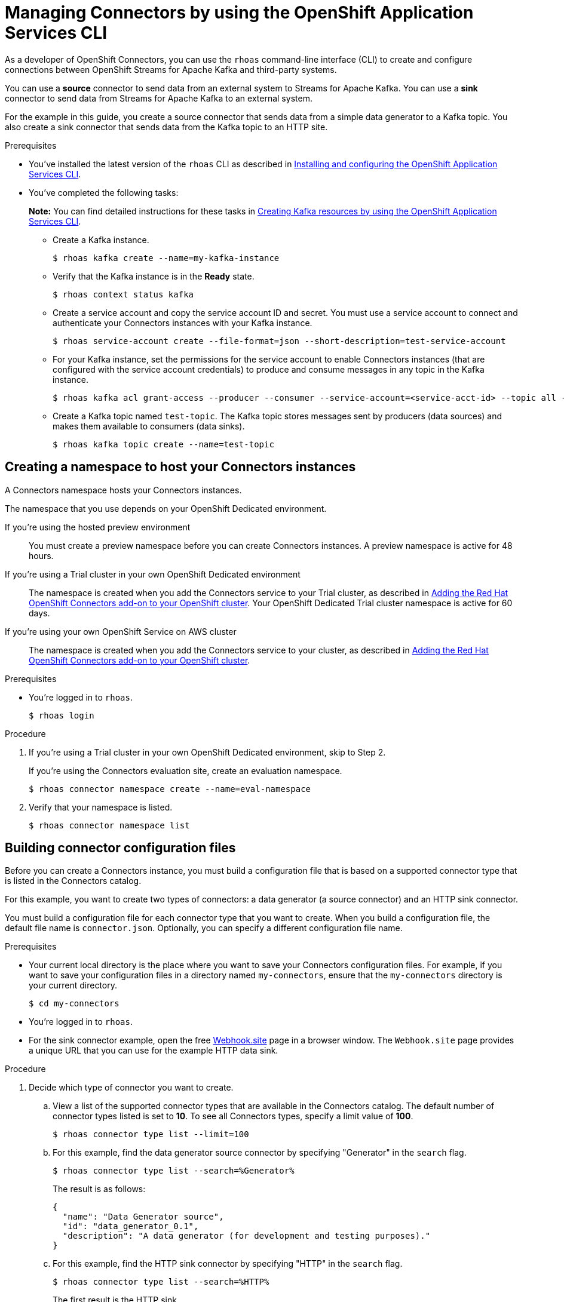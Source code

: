 ////
START GENERATED ATTRIBUTES
WARNING: This content is generated by running npm --prefix .build run generate:attributes
////

//All OpenShift Application Services
:org-name: Application Services
:product-long-rhoas: OpenShift Application Services
:product-rhoas: OpenShift Application Services
:community:
:imagesdir: ./images
:property-file-name: app-services.properties
:samples-git-repo: https://github.com/redhat-developer/app-services-guides
:base-url: https://github.com/redhat-developer/app-services-guides/tree/main/docs/
:sso-token-url: https://sso.redhat.com/auth/realms/redhat-external/protocol/openid-connect/token
:cloud-console-url: https://console.redhat.com/
:service-accounts-url: https://console.redhat.com/application-services/service-accounts
:rh-sso-url: https://sso.redhat.com
:rh-customer-portal: Red Hat Customer Portal

//OpenShift
:openshift: OpenShift
:osd-name: OpenShift Dedicated
:osd-name-short: OpenShift Dedicated
:rosa-name: OpenShift Service on AWS
:rosa-name-short: OpenShift Service on AWS

//OpenShift Application Services CLI
:base-url-cli: https://github.com/redhat-developer/app-services-cli/tree/main/docs/
:command-ref-url-cli: commands
:installation-guide-url-cli: rhoas/rhoas-cli-installation/README.adoc
:service-contexts-url-cli: rhoas/rhoas-service-contexts/README.adoc

//OpenShift Streams for Apache Kafka
:product-long-kafka: OpenShift Streams for Apache Kafka
:product-kafka: Streams for Apache Kafka
:product-version-kafka: 1
:service-url-kafka: https://console.redhat.com/application-services/streams/
:getting-started-url-kafka: kafka/getting-started-kafka/README.adoc
:kafka-bin-scripts-url-kafka: kafka/kafka-bin-scripts-kafka/README.adoc
:kafkacat-url-kafka: kafka/kcat-kafka/README.adoc
:quarkus-url-kafka: kafka/quarkus-kafka/README.adoc
:nodejs-url-kafka: kafka/nodejs-kafka/README.adoc
:getting-started-rhoas-cli-url-kafka: kafka/rhoas-cli-getting-started-kafka/README.adoc
:topic-config-url-kafka: kafka/topic-configuration-kafka/README.adoc
:consumer-config-url-kafka: kafka/consumer-configuration-kafka/README.adoc
:access-mgmt-url-kafka: kafka/access-mgmt-kafka/README.adoc
:metrics-monitoring-url-kafka: kafka/metrics-monitoring-kafka/README.adoc
:service-binding-url-kafka: kafka/service-binding-kafka/README.adoc
:message-browsing-url-kafka: kafka/message-browsing-kafka/README.adoc

//OpenShift Service Registry
:product-long-registry: OpenShift Service Registry
:product-registry: Service Registry
:registry: Service Registry
:product-version-registry: 1
:service-url-registry: https://console.redhat.com/application-services/service-registry/
:getting-started-url-registry: registry/getting-started-registry/README.adoc
:quarkus-url-registry: registry/quarkus-registry/README.adoc
:getting-started-rhoas-cli-url-registry: registry/rhoas-cli-getting-started-registry/README.adoc
:access-mgmt-url-registry: registry/access-mgmt-registry/README.adoc
:content-rules-registry: https://access.redhat.com/documentation/en-us/red_hat_openshift_service_registry/1/guide/9b0fdf14-f0d6-4d7f-8637-3ac9e2069817[Supported Service Registry content and rules]
:service-binding-url-registry: registry/service-binding-registry/README.adoc

//OpenShift Connectors
:connectors: Connectors
:product-long-connectors: OpenShift Connectors
:product-connectors: Connectors
:product-version-connectors: 1
:service-url-connectors: https://console.redhat.com/application-services/connectors
:getting-started-url-connectors: connectors/getting-started-connectors/README.adoc
:getting-started-rhoas-cli-url-connectors: connectors/rhoas-cli-getting-started-connectors/README.adoc
:addon-url-connectors: https://access.redhat.com/documentation/en-us/openshift_connectors/1/guide/15a79de0-8827-4bf1-b445-8e3b3eef7b01


//OpenShift API Designer
:product-long-api-designer: OpenShift API Designer
:product-api-designer: API Designer
:product-version-api-designer: 1
:service-url-api-designer: https://console.redhat.com/application-services/api-designer/
:getting-started-url-api-designer: api-designer/getting-started-api-designer/README.adoc

//OpenShift API Management
:product-long-api-management: OpenShift API Management
:product-api-management: API Management
:product-version-api-management: 1
:service-url-api-management: https://console.redhat.com/application-services/api-management/

////
END GENERATED ATTRIBUTES
////

[id="chap-connectors-rhoas-cli"]
= Managing {product-connectors} by using the {product-rhoas} CLI
ifdef::context[:parent-context: {context}]
:context: connectors-rhoas-cli

// Purpose statement for the assembly
[role="_abstract"]
As a developer of {product-long-connectors}, you can use the `rhoas` command-line interface (CLI) to create and configure connections between {product-long-kafka} and third-party systems.

You can use a *source* connector to send data from an external system to {product-kafka}. You can use a *sink* connector to send data from {product-kafka} to an external system.

For the example in this guide, you create a source connector that sends data from a simple data generator to a Kafka topic. You also create a sink connector that sends data from the Kafka topic to an HTTP site.

.Prerequisites
ifndef::community[]
* You have a {org-name} account.
endif::[]
* You've installed the latest version of the `rhoas` CLI as described in {base-url}{installation-guide-url-cli}[Installing and configuring the {product-rhoas}  CLI^].
* You've completed the following tasks:
+
*Note:* You can find detailed instructions for these tasks in {base-url}{getting-started-rhoas-cli-url-kafka}[Creating Kafka resources by using the {product-rhoas} CLI^].

** Create a Kafka instance.
[source,subs="+quotes"]
+
----
$ rhoas kafka create --name=my-kafka-instance
----

** Verify that the Kafka instance is in the *Ready* state.
+
[source,subs="+quotes"]
----
$ rhoas context status kafka
----

** Create a service account and copy the service account ID and secret. You must use a service account to connect and authenticate your {product-connectors} instances with your Kafka instance.
+
[source,subs="+quotes"]
----
$ rhoas service-account create --file-format=json --short-description=test-service-account
----

** For your Kafka instance, set the permissions for the service account to enable {connectors} instances (that are configured with the service account credentials) to produce and consume messages in any topic in the Kafka instance.
+
[source,subs="+quotes"]
----
$ rhoas kafka acl grant-access --producer --consumer --service-account=<service-acct-id> --topic all --group all
----

** Create a Kafka topic named `test-topic`. The Kafka topic stores messages sent by producers (data sources) and makes them available to consumers (data sinks).
+
[source,subs="+quotes"]
----
$ rhoas kafka topic create --name=test-topic
----

[id="proc-create-connector-namespace_{context}"]
== Creating a namespace to host your {connectors} instances
[role="_abstract"]

A {connectors} namespace hosts your {connectors} instances.

The namespace that you use depends on your OpenShift Dedicated environment.

If you're using the hosted preview environment:: You must create a preview namespace before you can create {connectors} instances. A preview namespace is active for 48 hours.

If you're using a Trial cluster in your own OpenShift Dedicated environment:: The namespace is created when you add the {product-connectors} service to your Trial cluster, as described in {addon-url-connectors}[Adding the Red Hat OpenShift {connectors} add-on to your OpenShift cluster^]. Your OpenShift Dedicated Trial cluster namespace is active for 60 days.

If you're using your own {rosa-name} cluster:: The namespace is created when you add the {product-connectors} service to your cluster, as described in {addon-url-connectors}[Adding the Red Hat OpenShift {connectors} add-on to your OpenShift cluster^].

.Prerequisites

* You're logged in to `rhoas`.
+
[source]
----
$ rhoas login
----

.Procedure

. If you're using a Trial cluster in your own OpenShift Dedicated environment, skip to Step 2.
+
If you're using the {product-connectors} evaluation site, create an evaluation namespace.
+
[source,subs="+quotes"]
----
$ rhoas connector namespace create --name=eval-namespace
----

. Verify that your namespace is listed.
+
[source,subs="+quotes"]
----
$ rhoas connector namespace list
----

[id="proc-building-connector-configuration-cli_{context}"]
== Building connector configuration files

[role="_abstract"]
Before you can create a {connectors} instance, you must build a configuration file that is based on a supported connector type that is listed in the {product-connectors} catalog.

For this example, you want to create two types of connectors: a data generator (a source connector) and an HTTP sink connector.

You must build a configuration file for each connector type that you want to create. When you build a configuration file, the default file name is `connector.json`. Optionally, you can specify a different configuration file name.

.Prerequisites

* Your current local directory is the place where you want to save your {connectors} configuration files. For example, if you want to save your configuration files in a directory named `my-connectors`, ensure that the `my-connectors` directory is your current directory.
+
[source]
----
$ cd my-connectors
----

* You're logged in to `rhoas`.

* For the sink connector example, open the free https://webhook.site[Webhook.site^] page in a browser window. The `Webhook.site` page provides a unique URL that you can use for the example HTTP data sink.

.Procedure

. Decide which type of connector you want to create.

.. View a list of the supported connector types that are available in the {connectors} catalog. The default number of connector types listed is set to *10*. To see all {connectors} types, specify a limit value of *100*.
+
[source,subs="+quotes"]
----
$ rhoas connector type list --limit=100
----
// .. Filter the list to show only sink connectors:
// +
// [source,subs="+quotes"]
// ----
// rhoas connector type list --limit=70 --search=%sink%
// ----
//
// .. Filter the list to show only source connectors:
// +
// [source,subs="+quotes"]
// ----
// rhoas connector type list --limit=70 --search=%source%
// ----

.. For this example, find the data generator source connector by specifying "Generator" in the `search` flag.
+
[source,subs="+quotes"]
----
$ rhoas connector type list --search=%Generator%
----
+
The result is as follows:
+
[source,subs="+quotes"]
----
{
  "name": "Data Generator source",
  "id": "data_generator_0.1",
  "description": "A data generator (for development and testing purposes)."
}
----

.. For this example, find the HTTP sink connector by specifying "HTTP" in the `search` flag.
+
[source,subs="+quotes"]
----
$ rhoas connector type list --search=%HTTP%
----
+
The first result is the HTTP sink.
+
[source,subs="+quotes"]
----
{
  "name": "HTTP sink",
  "id": "http_sink_0.1",
  "description": "Send data to an HTTP endpoint."
}
----

. Build a configuration file for the `data_generator_0.1` connector type. Specify `test-generator` as the {connectors} instance name and `test-generator.json` as the configuration file name.
+
[source,subs="+quotes"]
----
$ rhoas connector build --name=test-generator --type=data_generator_0.1 --output-file=test-generator.json
----
+
*Note:* By default, the configuration file is in JSON format. Optionally, you can specify YAML format by adding `-o yaml` to the `connector build` command.

. Answer the prompts for configuration values.

.. For *Format*, press *ENTER* to accept the default (`application/octet-stream`).

.. For *Error handling method*, select `stop`. The {connectors} instance stops running if it encounters an error.

.. For *Topic Names*, type `test-topic`.

.. For *Content Type*, accept the default.

.. For *Message*, type `Hello World!`.

.. For *Period*, accept the default (`1000`).

. Build a configuration file for the `http_sink_0.1` connector type and specify `test-http` as the configuration file name.
+
[source,subs="+quotes"]
----
$ rhoas connector build --name=test-http --type=http_sink_0.1 --output-file=test-http.json
----

. Answer the prompts for configuration values.

.. For *Format*, press *ENTER* to accept the default (`application/octet-stream`).

.. For *Error handling method*, select `stop`.

.. For *Method*, accept the default (`POST`).

.. For *URL*, paste your unique URL that you copied from the https://webhook.site[Webhook.site^] page.

.. For *Topic Names*, type `test-topic`.

. Verify that the configuration files were built.
+
[source]
----
$ ls
----
+
The result shows the `test-generator.json` and `test-http.json` files.

. Optionally, you can edit a configuration file in an editor of your choice.
+
*Note:* To prevent saving sensitive data to disk, the values for the service account and the namespace are not included in the configuration file. You're prompted to specify those values when you create an {product-connectors} instance.

[id="proc-create-connector-instances_{context}"]
== Creating {connectors} instances
[role="_abstract"]

After you build a configuration file based on a connector type, you can use the configuration file to create a {connectors} instance.

For this example, you create two {connectors} instances: a data generator source {connectors} instance and an HTTP sink {connectors} instance.

.Prerequisites

* You have built configuration files based on each type of connector that you want to create.
* The configuration files are saved in your current directory.
* You have a {connectors} namespace.
* You have an {product-long-kafka} instance running and have a topic called `test-topic`.
* You have a service account created that has read and write access to the Kafka topic, and you know the credentials (ID and secret).

.Procedure

. Create a source {connectors} instance by specifying the source connector's configuration file. For example, the data generator configuration file is `test-generator.json`.
+
[source,subs="+quotes"]
----
$ rhoas connector create --file=test-generator.json
----

. Answer the prompts for details about the {connectors} instance.

.. For *Set the {connectors} namespace*, select your namespace from the list. For example, select `eval-namespace`.

.. For *Service Account Client ID*, type or paste your ID.

.. For *Service Account Client Secret*, type or paste your secret.
+
A message states "Successfully created the {connectors} instance".

. Wait until the status of the {connectors} instance is *Ready*.
+
To check the status:
+
[source,subs="+quotes"]
----
$ rhoas connector list
----

. Verify that your source {connectors} instance is producing messages.
+
[source,subs="+quotes"]
----
$ rhoas kafka topic consume --name=test-topic --partition=0 --wait
----

. Create a sink {connectors} instance by specifying the sink connector's configuration file. For example, the HTTP sink configuration file is `test-http.json`.
+
[source,subs="+quotes"]
----
$ rhoas connector create --file=test-http.json
----

. Answer the prompts for details about the {connectors} instance.

.. For *Set the {connectors} namespace*, select your namespace from the list. For example, select `eval-namespace`.

.. For *Service Account Client ID*, type or paste your ID.

.. For *Service Account Client Secret*, type or paste your secret.
+
A message states "Successfully created the {connectors} instance".

. Wait until the status of the {connectors} instance is *Ready*.
+
To check the status:
+
[source,subs="+quotes"]
----
$ rhoas connector list
----

. Verify that your sink {connectors} instance is receiving messages by viewing your https://webhook.site[Webhook.site^] page in a web browser.

[id="proc-commands-managing-connectors_{context}"]
== Managing {connectors} instances

[role="_abstract"]
The following `rhoas connector` help commands describe additional `rhoas connector` commands that you can use to manage your {connectors} instances:

* `rhoas connector namespace -h` for managing {connectors} namespaces
* `rhoas connector type -h` for viewing the available types of connectors
* `rhoas connector list -h`` for listing {connectors} instances
* `rhoas connector build -h` for building configuration files
* `rhoas connector create -h` for creating {connectors} instances

[role="_additional-resources"]
.Additional resources
* {base-url-cli}{command-ref-url-cli}[_CLI command reference (rhoas)_^]

ifdef::parent-context[:context: {parent-context}]
ifndef::parent-context[:!context:]
